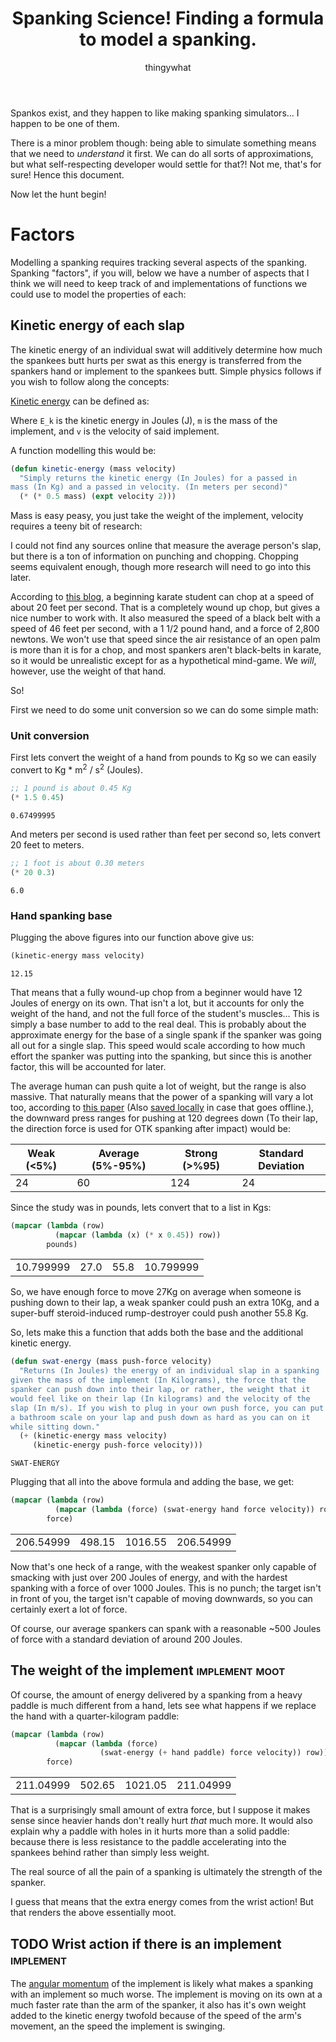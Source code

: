 #+STARTUP: hidestars
#+AUTHOR: thingywhat
#+TITLE: Spanking Science! Finding a formula to model a spanking.

Spankos exist, and they happen to like making spanking
simulators... I happen to be one of them.

There is a minor problem though: being able to simulate something
means that we need to /understand/ it first. We can do all sorts of
approximations, but what self-respecting developer would settle for
that?! Not me, that's for sure! Hence this document.

Now let the hunt begin!

* Factors
Modelling a spanking requires tracking several aspects of the
spanking. Spanking "factors", if you will, below we have a number of
aspects that I think we will need to keep track of and
implementations of functions we could use to model the properties of
each:

** Kinetic energy of each slap
The kinetic energy of an individual swat will additively determine how
much the spankees butt hurts per swat as this energy is transferred
from the spankers hand or implement to the spankees butt. Simple
physics follows if you wish to follow along the concepts:

[[http://en.wikipedia.org/wiki/Kinetic_energy][Kinetic energy]] can be defined as:

\begin{equation}
E_k = 1/2 mv^2
\end{equation}

Where =E_k= is the kinetic energy in Joules (J), =m= is the mass of
the implement, and =v= is the velocity of said implement.

A function modelling this would be:
#+BEGIN_SRC lisp :tangle yes :exports code :padline no
  (defun kinetic-energy (mass velocity)
    "Simply returns the kinetic energy (In Joules) for a passed in
  mass (In Kg) and a passed in velocity. (In meters per second)"
    (* (* 0.5 mass) (expt velocity 2)))
#+END_SRC

#+RESULTS:
: KINETIC-ENERGY

Mass is easy peasy, you just take the weight of the implement,
velocity requires a teeny bit of research:

I could not find any sources online that measure the average person's
slap, but there is a ton of information on punching and
chopping. Chopping seems equivalent enough, though more research will
need to go into this later.

According to [[https://arnulfo.wordpress.com/2007/07/24/physics-of-punching/][this blog]], a beginning karate student can chop at a speed
of about 20 feet per second. That is a completely wound up chop, but
gives a nice number to work with. It also measured the speed of a
black belt with a speed of 46 feet per second, with a 1 1/2 pound
hand, and a force of 2,800 newtons. We won't use that speed since the
air resistance of an open palm is more than it is for a chop, and most
spankers aren't black-belts in karate, so it would be unrealistic
except for as a hypothetical mind-game. We /will/, however, use the
weight of that hand.

So!

First we need to do some unit conversion so we can do some simple
math:

*** Unit conversion
First lets convert the weight of a hand from pounds to Kg so we can
easily convert to Kg * m^2 / s^2 (Joules).
#+NAME: hand-mass
#+BEGIN_SRC lisp :exports both
  ;; 1 pound is about 0.45 Kg
  (* 1.5 0.45)
#+END_SRC

#+RESULTS: hand-mass
: 0.67499995

And meters per second is used rather than feet per second so, lets
convert 20 feet to meters.

#+NAME: beginner
#+BEGIN_SRC lisp :exports both
  ;; 1 foot is about 0.30 meters
  (* 20 0.3)
#+END_SRC

#+RESULTS: beginner
: 6.0

*** Hand spanking base
Plugging the above figures into our function above give us:
#+NAME: hand-energy-base
#+BEGIN_SRC lisp :exports both :var mass=hand-mass velocity=beginner
  (kinetic-energy mass velocity)
#+END_SRC

#+RESULTS: hand-energy-base
: 12.15

That means that a fully wound-up chop from a beginner would have 12
Joules of energy on its own. That isn't a lot, but it accounts for
only the weight of the hand, and not the full force of the student's
muscles... This is simply a base number to add to the real deal. This
is probably about the approximate energy for the base of a single
spank if the spanker was going all out for a single slap. This speed
would scale according to how much effort the spanker was putting into
the spanking, but since this is another factor, this will be accounted
for later.

The average human can push quite a lot of weight, but the range is
also massive. That naturally means that the power of a spanking will
vary a lot too, according to [[https://drive.google.com/viewerng/viewer?url=http://www.google.ca/url?url%3Dhttp://www.theergonomicscenter.com/graphics/Workstation%252520Design/Strength.pdf%26rct%3Dj%26q%3D%26esrc%3Ds%26sa%3DU%26ei%3DfduPVN7vKYr3yQTl04HYCw%26ved%3D0CBMQFjAA%26sig2%3D2uA2YAHBJPqTlgAaRNLWvA%26usg%3DAFQjCNFBECtfC-kCmkffo5JaqX3kuz3dUw][this paper]] (Also [[file:./Strength.pdf][saved locally]] in case
that goes offline.), the downward press ranges for pushing at 120
degrees down (To their lap, the direction force is used for OTK
spanking after impact) would be:

#+TBLNAME: downward-press-weight
| Weak (<5%) | Average (5%-95%) | Strong (>%95) | Standard Deviation |
|------------+------------------+---------------+--------------------|
|         24 |               60 |           124 |                 24 |

Since the study was in pounds, lets convert that to a list in Kgs:
#+NAME: downward-press-mass
#+BEGIN_SRC lisp :exports both :var pounds=downward-press-weight
  (mapcar (lambda (row)
            (mapcar (lambda (x) (* x 0.45)) row))
          pounds)
#+END_SRC

#+RESULTS: downward-press-mass
| 10.799999 | 27.0 | 55.8 | 10.799999 |

So, we have enough force to move 27Kg on average when someone is
pushing down to their lap, a weak spanker could push an extra 10Kg,
and a super-buff steroid-induced rump-destroyer could push another
55.8 Kg.

So, lets make this a function that adds both the base and the
additional kinetic energy.
#+BEGIN_SRC lisp :exports both :tangle yes
  (defun swat-energy (mass push-force velocity)
    "Returns (In Joules) the energy of an individual slap in a spanking
  given the mass of the implement (In Kilograms), the force that the
  spanker can push down into their lap, or rather, the weight that it
  would feel like on their lap (In kilograms) and the velocity of the
  slap (In m/s). If you wish to plug in your own push force, you can put
  a bathroom scale on your lap and push down as hard as you can on it
  while sitting down."
    (+ (kinetic-energy mass velocity)
       (kinetic-energy push-force velocity)))
#+END_SRC

#+RESULTS:
: SWAT-ENERGY

Plugging that all into the above formula and adding the base, we get:
#+NAME: slap-energy
#+BEGIN_SRC lisp :exports both :var force=downward-press-mass hand=hand-mass velocity=beginner
  (mapcar (lambda (row)
            (mapcar (lambda (force) (swat-energy hand force velocity)) row))
          force)
#+END_SRC

#+RESULTS: slap-energy
| 206.54999 | 498.15 | 1016.55 | 206.54999 |

Now that's one heck of a range, with the weakest spanker only capable
of smacking with just over 200 Joules of energy, and with the hardest
spanking with a force of over 1000 Joules. This is no punch; the
target isn't in front of you, the target isn't capable of moving
downwards, so you can certainly exert a lot of force.

Of course, our average spankers can spank with a reasonable ~500
Joules of force with a standard deviation of around 200 Joules.

** The weight of the implement				     :implement:moot:
Of course, the amount of energy delivered by a spanking from a heavy
paddle is much different from a hand, lets see what happens if we
replace the hand with a quarter-kilogram paddle:

#+BEGIN_SRC lisp :exports both :var force=downward-press-mass hand=hand-mass paddle=0.25 velocity=beginner
  (mapcar (lambda (row)
            (mapcar (lambda (force)
                      (swat-energy (+ hand paddle) force velocity)) row))
          force)
#+END_SRC

#+RESULTS:
| 211.04999 | 502.65 | 1021.05 | 211.04999 |

That is a surprisingly small amount of extra force, but I suppose it
makes sense since heavier hands don't really hurt /that/ much more. It
would also explain why a paddle with holes in it hurts more than a
solid paddle: because there is less resistance to the paddle
accelerating into the spankees behind rather than simply less weight.

The real source of all the pain of a spanking is ultimately the
strength of the spanker.

I guess that means that the extra energy comes from the wrist action!
But that renders the above essentially moot.

** TODO Wrist action if there is an implement			  :implement:
The [[http://en.wikipedia.org/wiki/Angular_momentum][angular momentum]] of the implement is likely what makes a spanking
with an implement so much worse. The implement is moving on its own at
a much faster rate than the arm of the spanker, it also has it's own
weight added to the kinetic energy twofold because of the speed of the
arm's movement, an the speed the implement is swinging.

* Metadata 							   :noexport:
#  LocalWords: LocalWords tex blackbelt acc Kgs TBLNAME
